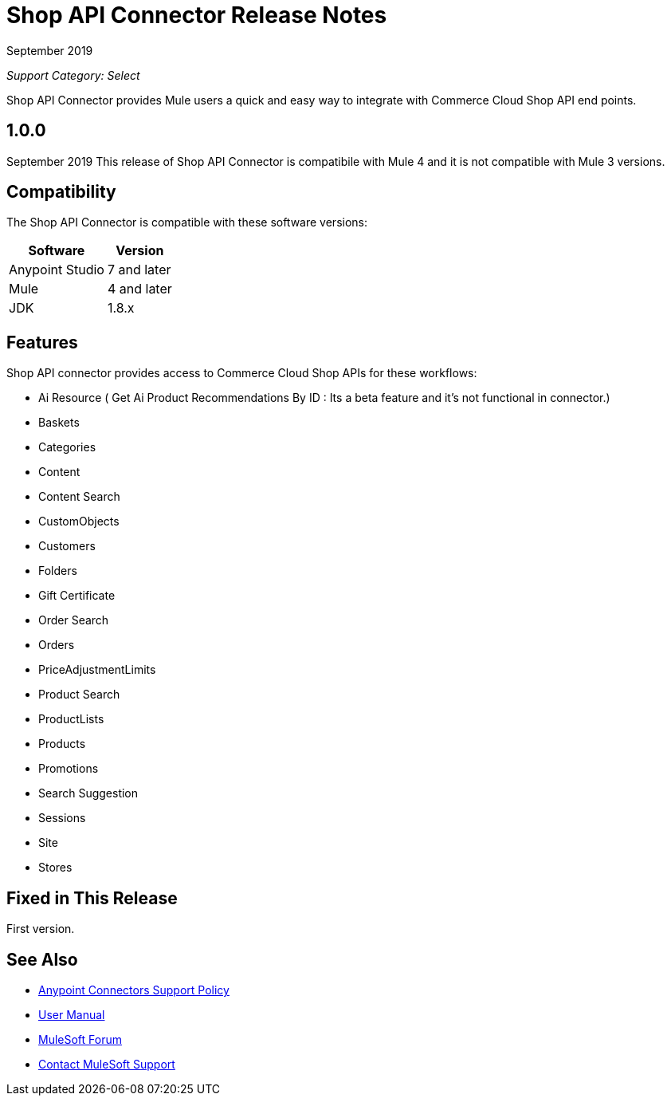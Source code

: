 = Shop API Connector Release Notes

September 2019

_Support Category: Select_

Shop API Connector provides Mule users a quick and easy way to integrate with Commerce Cloud Shop API end points.

== 1.0.0 
September 2019
This release of Shop API Connector is compatibile with Mule 4 and it is not compatible with Mule 3 versions.

== Compatibility
The Shop API Connector is compatible with these software versions:

[%header%autowidth.spread]
|===
|Software |Version
|Anypoint Studio |7 and later
|Mule |4 and later
|JDK |1.8.x
|===

== Features

Shop API connector provides access to Commerce Cloud Shop APIs for these workflows:

* Ai Resource ( Get Ai Product Recommendations By ID : Its a beta feature and it's not functional in connector.)
* Baskets
* Categories
* Content
* Content Search
* CustomObjects
* Customers
* Folders
* Gift Certificate
* Order Search
* Orders
* PriceAdjustmentLimits
* Product Search
* ProductLists
* Products
* Promotions
* Search Suggestion
* Sessions
* Site
* Stores

== Fixed in This Release
First version.

== See Also
* https://www.mulesoft.com/legal/versioning-back-support-policy#anypoint-connectors[Anypoint Connectors Support Policy]
* https://github.com/Apisero-Connectors/shop-api-connector-doc/blob/master/doc/user-manual.adoc[​User Manual]
* https://forums.mulesoft.com[MuleSoft Forum]
* https://support.mulesoft.com[Contact MuleSoft Support]
 